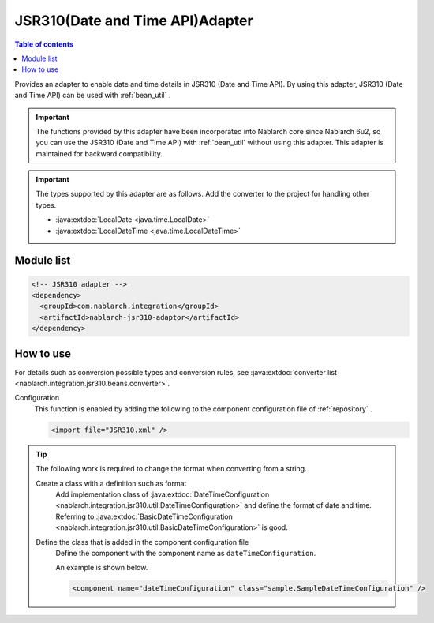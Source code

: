 .. _jsr310_adaptor:

JSR310(Date and Time API)Adapter
==================================================

.. contents:: Table of contents
  :depth: 3
  :local:
  
Provides an adapter to enable date and time details in JSR310 (Date and Time API). 
By using this adapter, JSR310 (Date and Time API) can be used with  :ref:`bean_util` .

.. important::

  The functions provided by this adapter have been incorporated into Nablarch core since Nablarch 6u2,
  so you can use the JSR310 (Date and Time API) with  :ref:`bean_util`  without using this adapter.
  This adapter is maintained for backward compatibility.

.. important::

  The types supported by this adapter are as follows. 
  Add the converter to the project for handling other types.
  
  * :java:extdoc:`LocalDate <java.time.LocalDate>`
  * :java:extdoc:`LocalDateTime <java.time.LocalDateTime>`

Module list
--------------------------------------------------
.. code-block:: xml

  <!-- JSR310 adapter -->
  <dependency>
    <groupId>com.nablarch.integration</groupId>
    <artifactId>nablarch-jsr310-adaptor</artifactId>
  </dependency>
  
How to use
---------------------------------------------------------------------

For details such as conversion possible types and conversion rules, see :java:extdoc:`converter list <nablarch.integration.jsr310.beans.converter>`.

Configuration
  This function is enabled by adding the following to the component configuration file of :ref:`repository` .

  .. code-block:: xml

      <import file="JSR310.xml" />

.. tip::
 
  The following work is required to change the format when converting from a string.
  
  Create a class with a definition such as format
    Add implementation class of :java:extdoc:`DateTimeConfiguration <nablarch.integration.jsr310.util.DateTimeConfiguration>`  and define the format of date and time. 
    Referring to :java:extdoc:`BasicDateTimeConfiguration <nablarch.integration.jsr310.util.BasicDateTimeConfiguration>` is good.
    
  Define the class that is added in the component configuration file
    Define the component with the component name as ``dateTimeConfiguration``.
    
    An example is shown below.
    
    .. code-block:: xml
    
      <component name="dateTimeConfiguration" class="sample.SampleDateTimeConfiguration" />
      